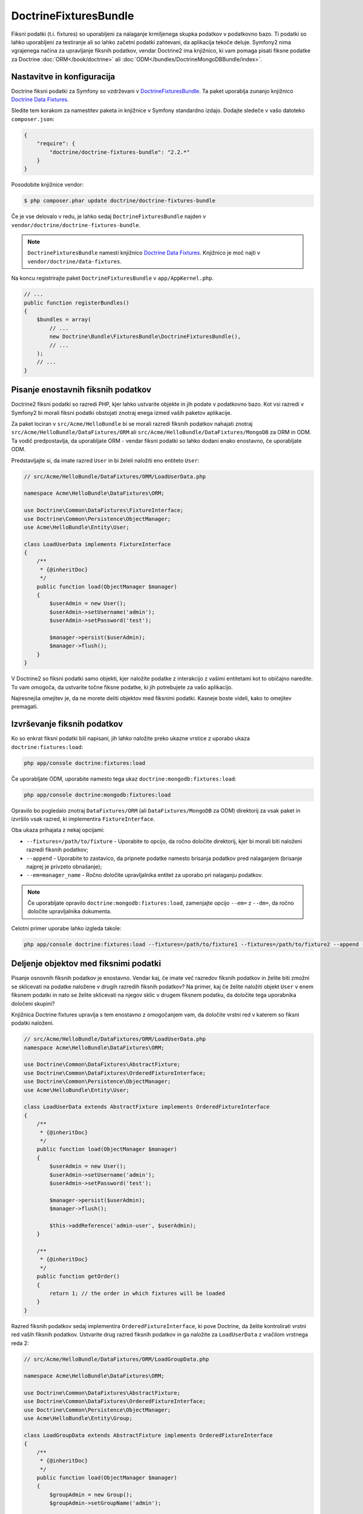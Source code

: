 DoctrineFixturesBundle
======================

Fiksni podatki (t.i. fixtures) so uporabljeni za nalaganje krmiljenega skupka podatkov v podatkovno bazo. Ti podatki
so lahko uporabljeni za testiranje ali so lahko začetni podatki zahtevani, da
aplikacija tekoče deluje. Symfony2 nima vgrajenega načina za upravljanje fiksnih podatkov,
vendar Doctrine2 ima knjižnico, ki vam pomaga pisati fiksne podatke za Doctrine
:doc:`ORM</book/doctrine>` ali :doc:`ODM</bundles/DoctrineMongoDBBundle/index>`.

Nastavitve in konfiguracija
---------------------------

Doctrine fiksni podatki za Symfony so vzdrževani v `DoctrineFixturesBundle`_.
Ta paket uporablja zunanjo knjižnico `Doctrine Data Fixtures`_.

Sledite tem korakom za namestitev paketa in knjižnice v Symfony
standardno izdajo. Dodajte sledeče v vašo datoteko ``composer.json``:

.. code-block:: json

    {
        "require": {
            "doctrine/doctrine-fixtures-bundle": "2.2.*"
        }
    }

Posodobite knjižnice vendor:

.. code-block:: bash

    $ php composer.phar update doctrine/doctrine-fixtures-bundle

Če je vse delovalo v redu, je lahko sedaj ``DoctrineFixturesBundle`` najden
v ``vendor/doctrine/doctrine-fixtures-bundle``.

.. note::

    ``DoctrineFixturesBundle`` namesti
    knjižnico `Doctrine Data Fixtures`_. Knjižnico je moč najti
    v ``vendor/doctrine/data-fixtures``.

Na koncu registrirajte paket ``DoctrineFixturesBundle`` v ``app/AppKernel.php``.

.. code-block:: php

    // ...
    public function registerBundles()
    {
        $bundles = array(
            // ...
            new Doctrine\Bundle\FixturesBundle\DoctrineFixturesBundle(),
            // ...
        );
        // ...
    }

Pisanje enostavnih fiksnih podatkov
-----------------------------------

Doctrine2 fiksni podatki so razredi PHP, kjer lahko ustvarite objekte in jih podate
v podatkovno bazo. Kot vsi razredi v Symfony2 bi morali fiksni podatki obstojati znotraj
enega izmed vaših paketov aplikacije.

Za paket lociran v ``src/Acme/HelloBundle`` bi se morali razredi fiksnih podatkov
nahajati znotraj ``src/Acme/HelloBundle/DataFixtures/ORM`` ali
``src/Acme/HelloBundle/DataFixtures/MongoDB`` za ORM in ODM.
Ta vodič predpostavlja, da uporabljate ORM - vendar fiksni podatki so lahko dodani
enako enostavno, če uporabljate ODM.

Predstavljajte si, da imate razred ``User`` in bi želeli naložiti eno entiteto
``User``:

.. code-block:: php

    // src/Acme/HelloBundle/DataFixtures/ORM/LoadUserData.php

    namespace Acme\HelloBundle\DataFixtures\ORM;

    use Doctrine\Common\DataFixtures\FixtureInterface;
    use Doctrine\Common\Persistence\ObjectManager;
    use Acme\HelloBundle\Entity\User;

    class LoadUserData implements FixtureInterface
    {
        /**
         * {@inheritDoc}
         */
        public function load(ObjectManager $manager)
        {
            $userAdmin = new User();
            $userAdmin->setUsername('admin');
            $userAdmin->setPassword('test');

            $manager->persist($userAdmin);
            $manager->flush();
        }
    }

V Doctrine2 so fiksni podatki samo objekti, kjer naložite podatke z interakcijo
z vašimi entitetami kot to običajno naredite. To vam omogoča, da ustvarite točne
fiksne podatke, ki jih potrebujete za vašo aplikacijo.

Najresnejša omejitev je, da ne morete deliti objektov med fiksnimi podatki.
Kasneje boste videli, kako to omejitev premagati.

Izvrševanje fiksnih podatkov
----------------------------

Ko so enkrat fiksni podatki bili napisani, jih lahko naložite preko ukazne
vrstice z uporabo ukaza ``doctrine:fixtures:load``:

.. code-block:: bash

    php app/console doctrine:fixtures:load

Če uporabljate ODM, uporabite namesto tega ukaz ``doctrine:mongodb:fixtures:load``:

.. code-block:: bash

    php app/console doctrine:mongodb:fixtures:load

Opravilo bo pogledalo znotraj ``DataFixtures/ORM`` (ali ``DataFixtures/MongoDB``
za ODM) direktorij za vsak paket in izvršilo vsak razred, ki implementira
``FixtureInterface``.

Oba ukaza prihajata z nekaj opcijami:

* ``--fixtures=/path/to/fixture`` - Uporabite to opcijo, da ročno določite
  direktorij, kjer bi morali biti naloženi razredi fiksnih podatkov;

* ``--append`` - Uporabite to zastavico, da pripnete podatke namesto brisanja podatkov pred
  nalaganjem (brisanje najprej je privzeto obnašanje);

* ``--em=manager_name`` - Ročno določite upravljalnika entitet za uporabo pri
  nalaganju podatkov.

.. note::

   Če uporabljate opravilo ``doctrine:mongodb:fixtures:load``, zamenjajte opcijo ``--em=``
   z ``--dm=``, da ročno določite upravljalnika dokumenta.

Celotni primer uporabe lahko izgleda takole:

.. code-block:: bash

   php app/console doctrine:fixtures:load --fixtures=/path/to/fixture1 --fixtures=/path/to/fixture2 --append --em=foo_manager

Deljenje objektov med fiksnimi podatki
--------------------------------------

Pisanje osnovnih fiksnih podatkov je enostavno. Vendar kaj, če imate več razredov fiksnih podatkov
in želite biti zmožni se sklicevati na podatke naložene v drugih razredih fiksnih podatkov?
Na primer, kaj če želite naložiti objekt ``User`` v enem fiksnem podatki in nato
se želite sklicevati na njegov sklic v drugem fiksnem podatku, da določite tega uporabnika
določeni skupini?

Knjižnica Doctrine fixtures upravlja s tem enostavno z omogočanjem vam, da določite
vrstni red v katerem so fiksni podatki naloženi.

.. code-block:: php

    // src/Acme/HelloBundle/DataFixtures/ORM/LoadUserData.php
    namespace Acme\HelloBundle\DataFixtures\ORM;

    use Doctrine\Common\DataFixtures\AbstractFixture;
    use Doctrine\Common\DataFixtures\OrderedFixtureInterface;
    use Doctrine\Common\Persistence\ObjectManager;
    use Acme\HelloBundle\Entity\User;

    class LoadUserData extends AbstractFixture implements OrderedFixtureInterface
    {
        /**
         * {@inheritDoc}
         */
        public function load(ObjectManager $manager)
        {
            $userAdmin = new User();
            $userAdmin->setUsername('admin');
            $userAdmin->setPassword('test');

            $manager->persist($userAdmin);
            $manager->flush();

            $this->addReference('admin-user', $userAdmin);
        }

        /**
         * {@inheritDoc}
         */
        public function getOrder()
        {
            return 1; // the order in which fixtures will be loaded
        }
    }

Razred fiksnih podatkov sedaj implementira ``OrderedFixtureInterface``, ki pove
Doctrine, da želite kontrolirati vrstni red vaših fiksnih podatkov. Ustvarite drug
razred fiksnih podatkov in ga naložite za ``LoadUserData`` z vračilom vrstnega reda
2:

.. code-block:: php

    // src/Acme/HelloBundle/DataFixtures/ORM/LoadGroupData.php

    namespace Acme\HelloBundle\DataFixtures\ORM;

    use Doctrine\Common\DataFixtures\AbstractFixture;
    use Doctrine\Common\DataFixtures\OrderedFixtureInterface;
    use Doctrine\Common\Persistence\ObjectManager;
    use Acme\HelloBundle\Entity\Group;

    class LoadGroupData extends AbstractFixture implements OrderedFixtureInterface
    {
        /**
         * {@inheritDoc}
         */
        public function load(ObjectManager $manager)
        {
            $groupAdmin = new Group();
            $groupAdmin->setGroupName('admin');

            $manager->persist($groupAdmin);
            $manager->flush();

            $this->addReference('admin-group', $groupAdmin);
        }

        /**
         * {@inheritDoc}
         */
        public function getOrder()
        {
            return 2; // the order in which fixtures will be loaded
        }
    }

Oba razreda fiksnih podatkov razširjata ``AbstractFixture``, ki vam omogočata
ustvariti objekte in jih nato nastaviti kot sklice, da sta lahko uporabljena
kasneje v drugih fiksnih podatkih. Na primer objekta ``$userAdmin`` in ``$groupAdmin``
sta lahko sklicana kasneje preko sklicev ``admin-user`` in
``admin-group``:

.. code-block:: php

    // src/Acme/HelloBundle/DataFixtures/ORM/LoadUserGroupData.php

    namespace Acme\HelloBundle\DataFixtures\ORM;

    use Doctrine\Common\DataFixtures\AbstractFixture;
    use Doctrine\Common\DataFixtures\OrderedFixtureInterface;
    use Doctrine\Common\Persistence\ObjectManager;
    use Acme\HelloBundle\Entity\UserGroup;

    class LoadUserGroupData extends AbstractFixture implements OrderedFixtureInterface
    {
        /**
         * {@inheritDoc}
         */
        public function load(ObjectManager $manager)
        {
            $userGroupAdmin = new UserGroup();
            $userGroupAdmin->setUser($this->getReference('admin-user'));
            $userGroupAdmin->setGroup($this->getReference('admin-group'));

            $manager->persist($userGroupAdmin);
            $manager->flush();
        }

        /**
         * {@inheritDoc}
         */
        public function getOrder()
        {
            return 3;
        }
    }

Fiksni podatki bodo sedaj izvršeni v naraščajočem vrstnem redu vrnjene vrednosti
z ``getOrder()``. Katerikoli objekt, ki je nastavljen z metodo ``setReference()``
je lahko dostopan preko ``getReference()`` v razredu fiksnih podatkov, ki imajo višji
vrstni red.

Fiksni podatki vam omogočajo ustvariti kakršnikoli tip podatkov potrebujete preko običajnega PHP
vmesnika za izdelavo in pridobivanje objektov. S krmiljenjem vrstnega reda
fiksnih podatkov in nastavitvijo sklicev je lahko skoraj vse upravljano s strani fiksnih podatkov.

Uporaba kontejnerja v fiksnih podatkih
--------------------------------------

V nekaterih primerih boste morda potrebovali dostopati do storitev in naložiti fiksne podatke.
Symfony2 naredi to res enostavno: kontejner bo injiciran v vse
razrede fiksnih podatkov, ki implementirajo :class:`Symfony\\Component\\DependencyInjection\\ContainerAwareInterface`.

Prepišimo prvi fiksni podatek za enkodiranje gesla preden je shranjen
v podatkovno bazo (zelo dobra praksa). To bo uporabilo tovarno enkoder
za enkodiranje gesla in zagotavljalo, da je enkodirano na način uporabljen s strani varnostne
komponente, ko se ga preverja:

.. code-block:: php

    // src/Acme/HelloBundle/DataFixtures/ORM/LoadUserData.php

    namespace Acme\HelloBundle\DataFixtures\ORM;

    use Doctrine\Common\DataFixtures\FixtureInterface;
    use Doctrine\Common\Persistence\ObjectManager;
    use Symfony\Component\DependencyInjection\ContainerAwareInterface;
    use Symfony\Component\DependencyInjection\ContainerInterface;
    use Acme\HelloBundle\Entity\User;

    class LoadUserData implements FixtureInterface, ContainerAwareInterface
    {
        /**
         * @var ContainerInterface
         */
        private $container;

        /**
         * {@inheritDoc}
         */
        public function setContainer(ContainerInterface $container = null)
        {
            $this->container = $container;
        }

        /**
         * {@inheritDoc}
         */
        public function load(ObjectManager $manager)
        {
            $user = new User();
            $user->setUsername('admin');
            $user->setSalt(md5(uniqid()));

            $encoder = $this->container
                ->get('security.encoder_factory')
                ->getEncoder($user)
            ;
            $user->setPassword($encoder->encodePassword('secret', $user->getSalt()));

            $manager->persist($user);
            $manager->flush();
        }
    }

Kot vidite, je vse kar je potrebno dodati, :class:`Symfony\\Component\\DependencyInjection\\ContainerAwareInterface`
razredu in nato ustvariti novo metodo :method:`Symfony\\Component\\DependencyInjection\\ContainerInterface::setContainer`,
ki implementira ta vmesnik. Preden je fiksni podatek izvršen, bo Symfony
poklical metodo :method:`Symfony\\Component\\DependencyInjection\\ContainerInterface::setContainer`
avtomatično. Dokler shranjujete kontejner kot lastnost na
razredu (kot prikazano zgoraj), lahko do njega dostopate v metodi ``load()``.

.. note::

    Če ste preveč leni za implementacijo potrebne metode :method:`Symfony\\Component\\DependencyInjection\\ContainerInterface::setContainer`,
    lahko vaš razred razširite z :class:`Symfony\\Component\\DependencyInjection\\ContainerAware`.

.. _DoctrineFixturesBundle: https://github.com/doctrine/DoctrineFixturesBundle
.. _`Doctrine Data Fixtures`: https://github.com/doctrine/data-fixtures
